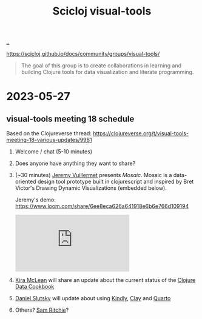 :PROPERTIES:
:ID: a20497dc-314b-4296-b493-3e603f4125eb
:END:
#+TITLE: Scicloj visual-tools

[[file:..][..]]

https://scicloj.github.io/docs/community/groups/visual-tools/

#+begin_quote
The goal of this group is to create collaborations in learning and building Clojure tools for data visualization and literate programming.
#+end_quote

* 2023-05-27
** visual-tools meeting 18 schedule
Based on the Clojureverse thread:
https://clojureverse.org/t/visual-tools-meeting-18-various-updates/9981

1. Welcome / chat (5-10 minutes)

2. Does anyone have anything they want to share?

3. (~30 minutes) [[id:bdbed0b8-b25c-4ad3-9c7c-c50215eddc77][Jeremy Vuillermet]] presents /Mosaic/.
   Mosaic is a data-oriented design tool prototype built in clojurescript and inspired by Bret Victor's Drawing Dynamic Visualizations (embedded below).

   Jeremy's demo: https://www.loom.com/share/6ee8eca626a641918e6b6e766d109194

   #+begin_export html
   <iframe class="youtube-video" src="https://www.youtube.com/embed/ef2jpjTEB5U" title="YouTube video player" frameborder="0" allow="accelerometer; autoplay; clipboard-write; encrypted-media; gyroscope; picture-in-picture; web-share" allowfullscreen></iframe>
   #+end_export

4. [[id:0d83ed00-e292-49ea-8c75-1c0b85084f43][Kira McLean]] will share an update about the current status of the [[id:93748cdc-a42a-4d68-9094-51e610cb526f][Clojure Data Cookbook]]

5. [[id:3c798467-1dcc-480a-b38a-b9915ae0e497][Daniel Slutsky]] will update about using [[https://scicloj.github.io/kindly/][Kindly]], [[https://scicloj.github.io/clay/][Clay]] and [[https://quarto.org/][Quarto]]

6. Others?
   [[id:6455f952-018a-497a-bfc1-69774f26946a][Sam Ritchie]]?
